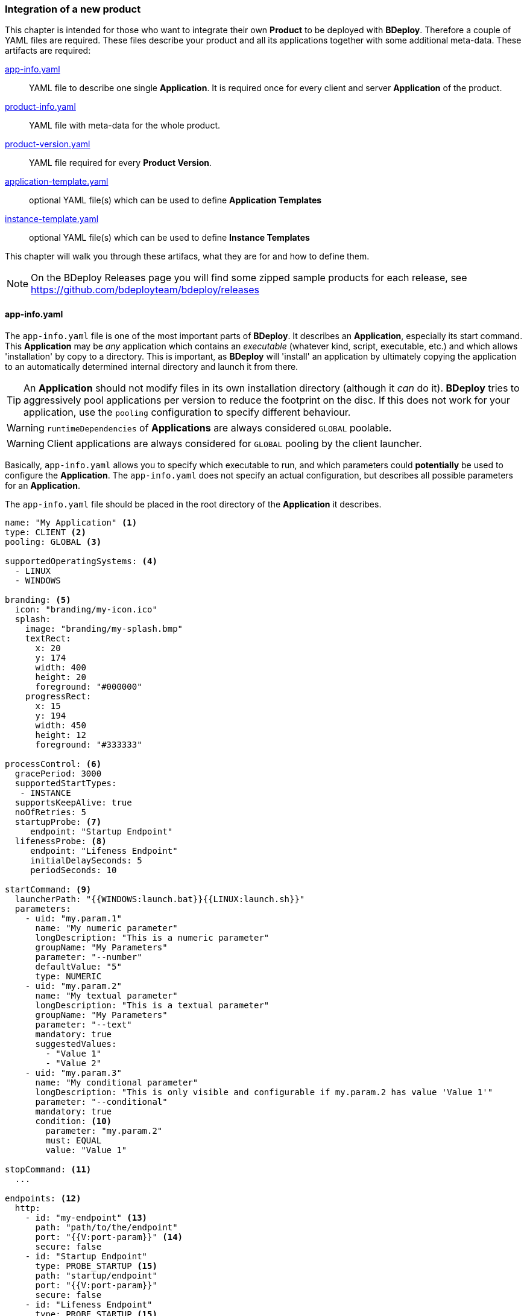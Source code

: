 === Integration of a new product

This chapter is intended for those who want to integrate their own *Product* to be deployed with *BDeploy*. Therefore a couple of YAML files are required. These files describe your product and all its applications together with some additional meta-data. These artifacts are required:

<<_app_info_yaml, app-info.yaml>>:: YAML file to describe one single *Application*. It is required once for every client and server *Application* of the product. 
<<_product_info_yaml, product-info.yaml>>:: YAML file with meta-data for the whole product.
<<_product_version_yaml,product-version.yaml>>:: YAML file required for every *Product Version*.
<<_application_template_yaml,application-template.yaml>>:: optional YAML file(s) which can be used to define *Application Templates*
<<_instance_template_yaml,instance-template.yaml>>:: optional YAML file(s) which can be used to define *Instance Templates*

This chapter will walk you through these artifacs, what they are for and how to define them.

[NOTE]
On the BDeploy Releases page you will find some zipped sample products for each release, see https://github.com/bdeployteam/bdeploy/releases

==== app-info.yaml

The `app-info.yaml` file is one of the most important parts of *BDeploy*. It describes an *Application*, especially its start command. This *Application* may be _any_ application which contains an _executable_ (whatever kind, script, executable, etc.) and which allows 'installation' by copy to a directory. This is important, as *BDeploy* will 'install' an application by ultimately copying the application to an automatically determined internal directory and launch it from there.

[TIP]
An *Application* should not modify files in its own installation directory (although it _can_ do it). *BDeploy* tries to aggressively pool applications per version to reduce the footprint on the disc. If this does not work for your application, use the `pooling` configuration to specify different behaviour.

[WARNING]
`runtimeDependencies` of *Applications* are always considered `GLOBAL` poolable.

[WARNING]
Client applications are always considered for `GLOBAL` pooling by the client launcher.

Basically, `app-info.yaml` allows you to specify which executable to run, and which parameters could *potentially* be used to configure the *Application*. The `app-info.yaml` does not specify an actual configuration, but describes all possible parameters for an *Application*.

The `app-info.yaml` file should be placed in the root directory of the *Application* it describes.

[source,yaml]
----
name: "My Application" <1>
type: CLIENT <2>
pooling: GLOBAL <3>

supportedOperatingSystems: <4>
  - LINUX
  - WINDOWS

branding: <5>
  icon: "branding/my-icon.ico"
  splash:
    image: "branding/my-splash.bmp"
    textRect:
      x: 20
      y: 174
      width: 400
      height: 20
      foreground: "#000000"
    progressRect:
      x: 15
      y: 194
      width: 450
      height: 12
      foreground: "#333333"

processControl: <6>
  gracePeriod: 3000
  supportedStartTypes:
   - INSTANCE
  supportsKeepAlive: true
  noOfRetries: 5
  startupProbe: <7>
     endpoint: "Startup Endpoint"
  lifenessProbe: <8>
     endpoint: "Lifeness Endpoint"
     initialDelaySeconds: 5
     periodSeconds: 10

startCommand: <9>
  launcherPath: "{{WINDOWS:launch.bat}}{{LINUX:launch.sh}}"
  parameters:
    - uid: "my.param.1"
      name: "My numeric parameter"
      longDescription: "This is a numeric parameter"
      groupName: "My Parameters"
      parameter: "--number"
      defaultValue: "5" 
      type: NUMERIC
    - uid: "my.param.2"
      name: "My textual parameter"
      longDescription: "This is a textual parameter"
      groupName: "My Parameters"
      parameter: "--text"
      mandatory: true
      suggestedValues:
        - "Value 1"
        - "Value 2"
    - uid: "my.param.3"
      name: "My conditional parameter"
      longDescription: "This is only visible and configurable if my.param.2 has value 'Value 1'"
      parameter: "--conditional"
      mandatory: true
      condition: <10>
        parameter: "my.param.2"
        must: EQUAL
        value: "Value 1"

stopCommand: <11>
  ...

endpoints: <12>
  http:
    - id: "my-endpoint" <13>
      path: "path/to/the/endpoint"
      port: "{{V:port-param}}" <14>
      secure: false
    - id: "Startup Endpoint"
      type: PROBE_STARTUP <15>
      path: "startup/endpoint"
      port: "{{V:port-param}}"
      secure: false
    - id: "Lifeness Endpoint"
      type: PROBE_STARTUP <15>
      path: "lifeness/endpoint"
      port: "{{V:port-param}}"
      secure: false

runtimeDependencies: <16>
  - "adoptium/jre:1.8.0_202-b08"
----

<1> A human readable name of the *Application*. Will be displayed in the *Configure Application* pane, and is also used as _default_ name for any process _instantiated_ from this *Application*.
<2> The type of the application, may be `SERVER` or `CLIENT`. `SERVER` applications can be deployed to *Nodes* (including the *master*) and there be started as server processes. `CLIENT` applications in comparison cannot be deployed on a *Node*, but run on a client PC instead.
<3> The supported pooling type for server applications. Supported values are `GLOBAL`, `LOCAL` and `NONE`. `GLOBAL` means that the application is fully poolable and may be installed once (per application version) and used by multiple instance versions of multiple instances. `LOCAL` means that there is limited pooling support, and the application may only be re-used inside a single instance (by multiple instance versions of that instance, e.g. when changin only configuration). `NONE` means that there is no pooling support and the application will be installed fresh per instance version, even if just configuration values changed. This gives some control on how to deploy applications which write data into their installation directory at runtime - which should be avoided of course for better pool-ability. This setting is currently ignored by the client application launcher. Client applications are always globally pooled.
<4> List of supported operating systems. This list is solely used to verify during import of the *Product*, that the *Application* actually supports the operating system under which it is listed in the `product-version.yaml`.
<5> Only relevant for `CLIENT` applications: The `branding` attribute controls the appearance of `CLIENT` type *Applications* when downloaded by the user. It can be used to specify an `icon` (used to decorate desktop links created by the _client installer_), and a `splash` screen. For the `splash`, you can fine tune the exact location used to display progress text and a progress bar while the application is downloaded to the client PC by the <<_launcher_cli,Launcher CLI>>. Paths are interpreted relative to the root folder of the *Application*.
<6> Only relevant for `SERVER` applications: Process control parameters allow to fine tune how `SERVER` type *Applications* are started and kept alive by *BDeploy*. For details, see the list of <<_supported_processcontrol_attributes, processControl>> attributes.
<7> A _startup probe_ can specify an HTTP Endpoint of type `PROBE_STARTUP` which is queried by *BDeploy* if specified until the endpoint returns a status code >= 200 and < 400. Once this happens, the _startup probe_ is considered to be successful and the *Process* state advances from _starting_ to _running_. The exact response reported by the *Process* is available from the *Process* details panels *Process Probes* section.
<8> A _lifeness probe_ can specify an HTTP Endpoint of type `PROBE_ALIVE` along with an initial delay in seconds and an interval in which the probe is queried. *BDeploy* starts querying _lifeness probes_ only after the application entered _running_ state. This happens either automatically when the process is started (if no _startup probe_ is configured), or once the existing _startup probe_ succeeded. The _lifeness probe_ is queried every `periodSeconds` seconds, and the application is considered to be alive if the endpoint returns a status code >= 200 and < 400. If the probe fails, the *Process* status is updated to indicate the problem. The exact response reported by the *Process* is available from the *Process* details panels *Process Probes* section.
<9> The start command of the *Application*. Contains the path to the _executable_ to launch, as well as all known and supported parameters. For details, see the full list of <<_supported_parameters_attributes,parameter>> attributes. To apply e.g. instance-specific values, <<_variable_expansion,Variable Expansion>> is a powerful tool. It can be used for the `launcherPath` and each parameter's `defaultValue`. In the Web UI it can be used for the parameter values.
<10> A conditional parameter is a parameter with a condition on it. The condition always refers to another parameter on the same application. The parameter with the condition set will only be visible and configurable if the condition on the referenced parameter is met.
<11> The optional stop command can be specified to provide a mechanism for clean application shutdown once *BDeploy* tries to stop a process. This command may use <<_variable_expansion,Variable Expansion>> to access parameter values of the `startCommand` (e.g. configured 'stop port', etc.). It is *not* configurable through the Web UI though. All parameter values will have their (expanded) default values set when the command is run. If no `stopCommand` is specified, *BDeploy* will try to gracefully quit the process (i.e. `SIGTERM`). Both with and without `stopCommand`, *BDeploy* resorts to a `SIGKILL` after the `<<_supported_parameters_attributes,gracePeriod>>` has expired.
<12> Optional definition of provided endpoints. Currently only HTTP endpoints are supported. These endpoints can be configured on the application later, including additional information like authentication, certificates, etc. *BDeploy* can later on call these endpoints when instructed to do so by a third-party application.
<13> The ID of the endpoint can be used to call the endpoint remotely by tunneling through potentially multiple levels of *BDeploy* servers.
<14> <<Variable Expansion>> can be used on most of the endpoint properties.
<15> The type of the endpoint can be used to control how the endpoint is handled by *BDeploy*.
<16> Optional runtime dependencies. These dependencies are included in the *Product* when building it. Dependencies are fetched from *<<Software Repositories>>*. `launcherPath` and parameter `defaultValue` (and of course the final configuration values) can access paths within each of the dependencies by using the `{{M:adoptium/jre}}` <<Variable Expansion>>, e.g. `launcherPath: {{M:adoptium/jre}}/bin/java`. Note that the declared _dependency_ does not need to specify an operating system, but *must* specify a _version_. This will be resolved by *BDeploy* to either an exact match if available, or a operating system specific match, e.g. `adoptium/jre/linux:1.8.0_202-b08` on `LINUX`. When _referencing_ the dependency in a <<Variable Expansion>>, neither an operating system nor a version is required - in fact it must not be specified.

===== Supported `processControl` attributes

[NOTE]
`processControl` is not supported for `CLIENT` applications.

[%header,cols="25,75"]
|===
|Attribute
|Description

|`supportedStartTypes`
|Can be either `MANUAL` (*Application* must be started _explicitly_ through the Web UI or CLI), `MANUAL_CONFIRM` (*Application* must be started _explicitly_ through the Web UI and a confirmation has to be entered by the user), or `INSTANCE` (the *Application* can be started _automatically_ when the *Start Instance* command is issued, either manually or during server startup - implies `MANUAL`).

|`supportsKeepAlive`
|Whether this *Application* may be automatically restarted by *BDeploy* if it exits.

|`noOfRetries`
|The number of time *BDeploy* will retry starting the *Application* if it `supportsKeepAlive`. The counter is reset after the *Application* is running for a certain amount of time without exiting.

|`gracePeriod`
|How long to wait (in milliseconds) for the *Application* to stop after issuing the `stopCommand`. After this timeout expired, the process will be killed.

|`startupProbe`
|Specifies a probe which can indicate to *BDeploy* that the application has completed startup.

|`lifenessProbe`
|Specifies a probe which can indicate to *BDeploy* whether the application is _alive_. _Alive_ means whether the application is currently performing as it should. *BDeploy* does not take immediate action on its own if a lifeness probe fails. It will only report the failure to the user.

|===

===== Supported `parameters` attributes

[NOTE]
Parameters appear on the final command line in *exact* the order as they appear in the `app-info.yaml` file, regardless of how they are presented in the Web UI, or how they are grouped using the `groupName` attribute. This allows to build complex command lines with positional parameters through `app-info.yaml`.

[%header,cols="15,5,5,80"]
|===
|Attribute
|Default
|Mandatory
|Description

|`uid`
|
|yes
|A unique ID of the parameter within the whole product which will contain the *Application* described by this `app-info.yaml`.

|`name`
|
|yes
|A human readable name of the parameter used as label in the configuration UI.

|`longDescription`
|
|no
|An optional human readable description of the paramater, which is displayed in an info popover next to the parameter in the Web UI.

|`groupName`
|
|no
a|An optional group name. The configuration UI may use this information to group parameters with the same `groupName` together.

|`suggestedValues`
|
|no
|An optional list of suggested values for paremters of type `STRING` (the default). The Web UI will present this list when editing the parameter value.

[CAUTION]
Although parameters in the UI are grouped together (and thus might change order), the order in which parameters appear on the final command line is exactly the order in which they are defined in the `app-info.yaml` file.

|`parameter`
|
|yes
a|The actual parameter, e.g. `--parameter`, `-Dmy.system.prop`, etc.

[NOTE]
The value of the parameter is not part of this definition, nor is any potential value separator (e.g. `=`).

|`hasValue`
|`true`
|no
|Whether the parameter has a value or not. If the parameter has no value, it is treated as `BOOLEAN` type parameter (i.e. it is either there (`true`) or not (`false`)).

|`valueAsSeparateArg`
|`false`
|no
|Whether the value of the parameter must be placed as a separate argument on the command line. If not, the value (if `hasValue`) will be concatenated to the `parameter` using the `valueSeparator`.

|`valueSeparator`
|`=`
|no
|The character (sequence) to use to concatenate the `parameter` and the actually configured value of it together. Used if not `valueAsSeparateArg`.

|`defaultValue`
|
|no
|A default value for the parameter. The default value may contain variable references according to the <<_variable_expansion,Variable Expansion>> rules.

|`global`
|`false`
|no
|Whether this parameter is `global`. This means that inside a single *Instance*, every process requiring this parameter will receive the same value. The configuration UI will provide input fields for the parameter for every *Application* which requires the parameter, and propagate value changes to all other *Applications* requiring it.

|`mandatory`
|`false`
|no
|Whether the parameter is required. If the parameter is not required, it is by default not put on the command line and must be added manually through a dedicated dialog on the configuration page.

|`fixed`
|`false`
|no
a|Whether the parameter is fixed. This means that the parameter can *not* be changed by the user.

Consider a command line like this:

[source,bash]
----
/path/to/java/bin/java -Dmy.prop=value -jar application.jar
----

In this case you will want the user to be able to edit the value of `-Dmy.prop` parameter, but the user may *never* be able to edit the `-jar application.jar` part. A definition for this command line would look like this:

[source,yaml]
----
startCommand:
  launcherPath: "{{M:openjdk/jre:1.8.0_u202-b08}}/bin/java{{WINDOWS:w.exe}}"
  parameters:
    - uid: "my.prop"
      name: "My Property"
      parameter: "-Dmy.prop"
      mandatory: true
    - uid: "my.jar"
      name: "Application JAR"
      parameter: "-jar"
      defaultValue: "application.jar"
      valueAsSeparateArg: true
      mandatory: true
      fixed: true <1>
----

The fixed flag will cause the parameter to *always* use the defined default value and disable editing in the configuration UI.

|`type`
|`STRING`
|no
a|Type of parameter. This defines the type of input field used to edit the parameter. Available are `STRING`, `NUMERIC`, `BOOLEAN`, `PASSWORD`, `CLIENT_PORT`, `SERVER_PORT`

The `CLIENT_PORT` and `SERVER_PORT` types are treated like `NUMERIC` parameters throughout the whole application, with the exception of the dialogs that deal with ports specifically.

|`condition`
|
|no
a| A conditional parameter is a parameter with a condition on it. The condition always refers to another parameter on the same application. The parameter with the condition set will only be visible and configurable if the condition on the referenced parameter is met.

A condition expression (isolated) looks like this:

[source,yaml]
----
condition:
  parameter: "my.param.2"
  must: EQUAL
  value: "Value 1"
----

The condition block understands the following fields:

[%header,cols="20,80"]
!===
!Name
!Description

!`parameter`
!the referenced parameters UID.

!`must`
!The type of condition.

!`value`
!The value to match against if required by the condition type.

!===

The `must` field understands the following condition types:

[%header,cols="20,80"]
!===
!Name
!Description

!`EQUAL`
!The referenced parameters value must equal the given condition value.

!`CONTAIN`
!The referenced parameters value must contain the given condition value.

!`START_WITH`
!The referenced parameters value must start with the given condition value.

!`END_WITH`
!The referenced parameters value must end with the given condition value.

!`BE_EMPTY`
a!The referenced parameters value must be empty. In case of `BOOLEAN` parameters the value must be `false`.

[NOTE]
Leading and trailing whitespaces are ignored for this check.

!`BE_NON_EMPTY`
a!The referenced parameters value must be any non-empty value. In case of `BOOLEAN` parameters the value must be `true`.

[NOTE]
Leading and trailing whitespaces are ignored for this check.

!===

[WARNING]
Be aware that the condition on a parameter has a higher precedence than `mandatory`. A `mandatory` parameter whos condition is not met is still not configurable. As soon as the condition is met, it is automatically added to the configuration using its default value.

[TIP]
If possible, a parameter with a condition should be defined *after* the parameter referenced in the condition if the referenced parameter is mandatory. This will make a difference when an application configuration is initially created by drag & drop.

|===

===== Supported `endpoints.http` attributes

[NOTE]
Endpoints definitions are templates which can later on be configured by the user. The only values not editable by the user are `id` and `path`.

[%header,cols="15,85"]
|===
|Attribute
|Description

|`id`
| The unique ID of the endpoint. This ID can be used by an authorized third-pary application to instruct *BDeploy* to call this endpoint and return the result.

|`type`
| Currently `DEFAULT`, `PROBE_STARTUP` and `PROBE_ALIVE` are supported. Endpoints referenced by _startup_ or _lifeness probes_ in the `processControl` section of a server process need to have the according type. If not specified, the `DEFAULT` type is assumed.

|`path`
| The path of the endpoint on the target process. *BDeploy* uses this and other parameters (`port`) to construct an URI to the local server.

|`port`
| The port this endpoint is hosted on. <<Variable Expansion>> can be used, for instance to reference a parameter of the application (using `{{V:port-param}}` where `port-param` is the ID of a parameter on the `startCommand`).

|`secure`
| Whether HTTPS should be used when calling the endpoint

|`trustAll`
| Whether to trust any certificate when using HTTPS to call the endpoint. Otherwise a custom `trustStore` must be set if a self-signed certificate is used by the application.

|`trustStore`
| Path to a KeyStore in the `JKS` format, containing certificates to trust. <<Variable Expansion>> can be used.

|`trustStorePass`
| The passphrase used to load the `trustStore`. <<Variable Expansion>> can be used.

|`authType`
| The type of authentication used by *BDeploy* when calling the endpoint. Can be `NONE`, `BASIC` or `DIGEST`.

|`authUser`
| The username to use for `BASIC` or `DIGEST` `authType`. <<Variable Expansion>> can be used.

|`authPass`
| The password to use for `BASIC` or `DIGEST` `authType`. <<Variable Expansion>> can be used.

|===

==== product-info.yaml

[NOTE]
There is no actual requirement for the file to be named `product-info.yaml`. This is just the default, but you can specify another name on the command line or in build tool integrations.

The `product-info.yaml` file describes which *Applications* are part of the final *Product*, as well as some additional *Product* meta-data.

[source,yaml]
----
name: My Product <1>
product: com.example/product <2>
vendor: My Company <3>

applications:
  - my-app1 <4>
  - my-app2
  
configTemplates: my-config <5>
pluginFolder: my-plugins <6>
applicationTemplates:
  - 'my-templates/app-template.yaml' <7>
instanceTemplates:
  - 'my-templates/template.yaml' <8>
versionFile: my-versions.yaml <9>
----

<1> A human readable name of the *Product* for display purposes in the Web UI
<2> A unique ID of the *Product* which is used to base *Instances* of. This should not change, as changing the *Product* ID of an existing *Instance* is not supported.
<3> The vendor of the product. Displayed in the Web UI and used when installing client applications.
<4> The list of *Applications* which are part of the *Product*. These IDs can be anything, they just have to match the IDs used in the `product-version.yaml` referenced below.
<5> Optional: A relative path to a directory containing configuration file templates, which will be used as the default set of configuration files when creating an *Instance* from the resulting *Product*.
<6> Optioanl: A relative path to a directory containing one or more plugin JAR files. These plugins are loaded by the server on demand and provided for use when configuring applications which use this very product version.
<7> A reference to an application template YAML file which defines an <<_application_template_yaml,`application-template.yaml`>>.
<8> A reference to an instance template YAML file which defines an <<_instance_template_yaml,`instance-template.yaml`>>
<9> The `product-version.yaml` which associates the *Application* IDs (used above) with actual paths to *Applications* on the file system.

==== product-version.yaml

[NOTE]
There is no actual requirement for the file to be named `product-version.yaml` as it is referenced from the `product-info.yaml` by relative path anyway. This is just the default name.

The `product-version.yaml` file associates *Application* IDs used in the `product-info.yaml` with actual locations on the local disc. This is used to find an import each included *Application* when importing the *Product*.

The reason why this file is separate from the `product-info.yaml` is because its content (e.g. version) is specific to a single product *Build* . Therfore the `product-version.yaml` ideally is created during the build process of the product by the build system of your choice. This is different to the `app-info.yaml` files and the `product-info.yaml` file as they are written manually.

[source,yaml]
----
version: "2.1.0.201906141135" <1>
appInfo:
  my-app1: <2>
    WINDOWS: "build/windows/app-info.yaml" <3>
    LINUX: "build/linux/app-info.yaml"
  my-app2:
    WINDOWS: "scripts/app2/app-info.yaml" <4>
    LINUX: "scripts/app2/app-info.yaml"
----

<1> A unique *Tag* to identify the product version. There is no requirement for any version-like syntax here, it can be basically anything. It should just be unique per *Product Version*.
<2> The *Application* ID must match the one used in `product-info.yaml`.
<3> You may have different binaries for a single application depending on the target operating system. It is not required to provide every application for every operating system. You can just leave out operating systems you don't care about.
<4> You can also use the exact same *Application* directory and `app-info.yaml` to satisfy multiple operating system targets for one *Application*.

==== application-template.yaml

[NOTE]
There is no actual requirement for the file to be named `application-template.yaml` as it is referenced from the `product-info.yaml` by relative path anyway. Multiple *Application Template* YAML files can exist and be referenced by `product-info.yaml`.

This file defines a single *Application Template*. A <<_product_info_yaml,`product-info.yaml`>> can reference multiple templates, from which the user can choose.

[source,yaml]
----
id: server-with-sleep <1>
application: server-app
name: "Server With Sleep"
description: "Server application which sleeps before exiting"
preferredProcessControlGroup: "First Group" <2>

variables: <3>
  - uid: sleep-timeout
    name: "Sleep Timeout"
    description: "The amount of time the server application should sleep"
    defaultValue: 60
    suggestedValues:
    - '60'
    - '120'

processControl: <4>
  startType: MANUAL_CONFIRM
  keepAlive: false
  noOfRetries: 3
  gracePeriod: 30000
  attachStdin: true

startParameters: <5>
- uid: param.sleep
  value: "{{T:sleep-timeout}}"
----

<1> An *Application Template* must have an ID. This can be used to reference it from an *Instance Template*.
<2> The preferred process control group is used to determine which process control group to use when applying the application template. This is only used if a *Process Control Group* with this name exists in the instance configuration. *Process Control Groups* can be pre-configured in an <<_instance_template_yaml,`instance-template.yaml`>>.
<3> A template can define (and use) template variables which are mandatory input by the user when using the template. A template variable can be referenced in parameter value definitions using the `{{T:varname}}` syntax. If the parameter value is numeric, you can also use simple arithmetic operations on the template variable like `{{T:varname:+10}}` which will add 10 to the numeric value of the template variable.
<4> A template can define arbitrary process control parameters to further control the default process control settings.
<5> Start command parameters are referenced by their UID, defined in <<_app_info_yaml,`app-info.yaml`>>. If a value is given, this value is applied. If not, the default value is used. If a parameter is optional, it will be added to the configuration if it is referenced in the template, regardless of whether a value is given or not.

==== instance-template.yaml

[NOTE]
There is no actual requirement for the file to be named `instance-template.yaml` as it is referenced from the `product-info.yaml` by relative path anyway. Multiple *Instance Template* YAML files can exist and be referenced by `product-info.yaml`.

This file defines a single *Instance Template*. A <<_product_info_yaml,`product-info.yaml`>> can reference multiple templates, from which the user can choose.

[source,yaml]
----
name: Default Configuration <1>
description: "Creates an instance with the default server and client configuration"

variables: <2>
  - uid: sleep-timeout
    name: "Sleep Timeout"
    description: "The amount of time the server application should sleep"
    defaultValue: 60

processControlGroups: <3>
  - name: "First Group"
    startType: "PARALLEL"
    startWait: "WAIT"
    stopType: "SEQUENTIAL"

groups: <4>
- name: "Server Apps"
  description: "All server applications"

  applications:
  - application: server-app
    name: "Server No Sleep"
    description: "Server application which immediately exits"
  - template: server-with-sleep <5>
  - application: server-app <6>
    name: "Server With Sleep"
    description: "Server application which sleeps before exiting"
    processControl:
      startType: MANUAL_CONFIRM
    startParameters: <7>
    - uid: param.sleep
      value: "{{T:sleep-timeout}}"
- name: "Client Apps"
  type: CLIENT <8>
  description: "All client applications"
  
  applications:
  - application: client-app
    description: "A default client application."
----

<1> Each *Instance Template* has a name and a description, which are shown on the *Instance Template* Wizard.
<2> A template can define (and use) template variables which are mandatory input by the user when using the template. A template variable can be referenced in parameter value definitions using the `{{T:varname}}` syntax. If the parameter value is numeric, you can also use simple arithmetic operations on the template variable like `{{T:varname:+10}}` which will add 10 to the numeric value of the template variable.
<3> *Process Control Groups* can be pre-configured for an instance template. If an application template later on wishes to be put into a certain *Process Control Group*, the group is created based on the template provided in the instance template. Note that the defaults for a *Process Control Group* in a template are slightly different from the implicit 'Default' *Process Control Group* in *BDeploy*. The defaults are: `startType`: `PARALLEL`, `startWait`: `WAIT`, `stopType`: `PARALLEL`.
<4> A template defines one or more groups of applications to configure. Each group can be assigned to a physical node available on the target system. Groups can be skipped by not assigning them to a node, so they provide a mechanism to provide logical groups of processes (as result of configuring the applications) that belong together and might be optional. It is up to the user whether a group is mapped to a node, or not. Multiple groups can be mapped to the same phsysical node.
<5> *Instance Templates* can reference *Application Templates* by their `id`. The *Instance Templates* can further refine an *Application Template* by setting any of the valid application fields in addition to the template reference.
<6> A template group contains one or more applications to configure, which each can consist of process control configuration and parameter definitions for the start command of the resulting process - exactly the same fields are valid as for *Application Tempaltes* - except for the `id` which is not required.
<7> Start command parameters are referenced by their UID, defined in <<_app_info_yaml,`app-info.yaml`>>. If a value is given, this value is applied. If not, the default value is used. If a parameter is optional, it will be added to the configuration if it is referenced in the template, regardless of whether a value is given or not.
<8> A template group can have either type `SERVER` (default) or `CLIENT`. A group may only contain applications of a compatible type, i.e. only `SERVER` applications in `SERVER` type group. When applying the group to a node, applications will be instantiated to processes according to their supported OS and the nodes physical OS. If a `SERVER` application does not support the target nodes OS, it is ignored.

An instance template will be presented to the user when visiting an <<Instance Templates,Empty Instance>>.

=== Building a Product

Now that you have a well-defined *Product* with one or more *Applications*, you will want to build/package that *Product* to be usable with *BDeploy*.

==== Via ZIP File and Web UI

The well-defined *Product* directory including *Applications* can be zipped and imported directly from the web interface.

The following conditions must be fulfilled for a successful import:

* ZIP files must be self-contained, e.g. only relative paths are allowed and no leaving of the zipped structure via ".." paths.
* YAML files must follow standard naming (product-info.yaml).
* External dependencies must either be included in the ZIP or already be available in the *Instance Group*. *Software Repositories* are not (yet) supported.

==== Via CLI

Once you have a `product-info.yaml` with it's `product-version.yaml` and all the `app-info.yaml` files in their respective *Application* directories, you can use the CLI to import the product as a single piece.

* Use `bdeploy product` to import the product by specifying a local *BHive* and the `product-info.yaml` to import from.
* Use `bhive push` to push the resulting *Product Manifest* from the local *BHive* to an *Instance Group* on a remote *BDeploy* server.

==== Via Gradle

*BDeploy* provides a https://plugins.gradle.org/plugin/io.bdeploy.gradle.plugin[*Gradle* plugin]. This plugin can be used to build a product out of your application.

Given a sample Java application which has been created from the default gradle template using `gradle init`, these are the changes you need to build a *BDeploy* product for this single application. For this demo, the application is named `test`.

[NOTE]
Add the below code to your existing `build.gradle`

`build.gradle`
[source,groovy]
----
plugins {
  ...
  id 'io.bdeploy.gradle.plugin' version '3.1.1-1' <1>
}

version = "1.0.0-SNAPSHOT" <2>

ext { <3>
  buildDate = new Date().format('yyyyMMddHHmmss')
  buildVersion = project.version.replaceAll('SNAPSHOT', buildDate)
}

task buildProduct(type: io.bdeploy.gradle.BDeployProductTask, dependsOn: installDist) { <4>
  product {
    version = project.ext.buildVersion
    productInfo = file('bdeploy/product-info.yaml')

    applications {
      test {
        yaml = new File(installDist.destinationDir, 'app-info.yaml')
      }
    }

    labels.put('buildDate', project.ext.buildDate)
  }
}

task zipProduct(type: io.bdeploy.gradle.BDeployZipTask, dependsOn: buildProduct) { <5>
  of buildProduct
  output = new File(buildDir, "product-" + project.ext.buildVersion + ".zip");
}


task pushProduct(type: io.bdeploy.gradle.BDeployPushTask, dependsOn: buildProduct) { <6>
  of buildProduct

  target.servers {
    if(project.hasProperty('server')) {
      myServer { <7>
        uri = project.getProperty('server')
        token = project.getProperty('token')
        instanceGroup = project.getProperty('instanceGroup')
      }
    }
  }
}

...
----

<1> Applies the plugin *BDeploy* gradle plugin.
<2> Sets the project version. *Gradle* does not strictly require a version, and uses 'unspecified' as default. *BDeploy* requires _some_ sort of version, and setting it for the whole project is good practice.
<3> Calculate a build date, which will be substituted instead of the `SNAPSHOT` in the version. This is optional, you could just plain use the version set. The actual `buildVersion` used later when building the product is derived from the project version and the `buildDate`.
<4> This task will actually build the product with the configured version. The actual data about the product is loaded from `bdeploy/product-info.yaml`, which we will create in a second. Note that this task depends on `installDist`, which will unpack the binary distribution of the application in this project into a folder, so *BDeploy* can import the individual files. Depending on the type of application and the way it is built, there might be different ways to achieve this.
<5> If `buildProduct` built a product, this task will package it as a ZIP file. Note that a ZIP will always contain _all of_ the product, whereas `pushProduct` can push only required deltas which are not present on the target server.
<6> The `pushProduct` task can push required deltas to one or more configured target servers. When calling this task, you need to set according project properties, e.g. using `-Pserver=https://server:7701/api` or in `~/.gradle/gradle.properties`.
<7> Multiple target servers can be specified in the `target.servers` section. The plugin will push to each of them.

Next we need the required descriptors for the product and the application. For this sample, the information will be the bare minimum, please see `<<_app_info_yaml, app-info.yaml>>` and `<<_product_info_yaml, product-info.yaml>>` for all supported content.

Lets start off with the `<<_app_info_yaml, app-info.yaml>>`, which describes the `test` application. 

[NOTE]
This file *must* be part of the binary distribution of an application and reside in its root directory. To achieve this, the most simple way (using the gradle `application` plugin) is to put the file in the subdirectory `src/main/dist` in the project folder.

`src/main/dist/app-info.yaml`
[source,yaml]
----
name: Test Application

supportedOperatingSystems: <1>
  - LINUX
  - WINDOWS

startCommand:
  launcherPath: "{{M:SELF}}/bin/test{{WINDOWS:.bat}}" <2>
----

<1> By default, the *BDeploy* plugin will make this application available for *all* the supported platforms specified in `app-info.yaml`. If required (usually it is not) you can configure a _different_ set of Operating Systems to build for in the `test` application configuration in `build.gradle` by adding a set of operating system literals (e.g. 'WINDOWS', 'LINUX') to the `os` list of the application.
<2> This demo `app-info.yaml` only defines the path to the launcher, which for this demo project (named `test`) is `bin/test` on `LINUX`, and `bin/test.bat` on `WINDOWS`.

Finally, we need a `<<_product_info_yaml, product-info.yaml>>` describing the product itself. We'll put this file into a `bdeploy` subfolder. This is not required, it can reside anywhere in the project. You just need to adapt the path to it in the `build.gradle`.

[NOTE]
The reason why you want to put this file into a separate folder is because it allows to reference various other files by relative path. Those files (and folders) must the reside next to the `<<_product_info_yaml, product-info.yaml>>`. Over time this can grow, and may clutter your source folders if you do not separate it.

`bdeploy/product-info.yaml`
[source,yaml]
----
name: Test Product
product: io.bdeploy/test <1>
vendor: BDeploy Team

applications:
  - test <2>

versionFile: product-version.yaml <3>
----

<1> This is the unique ID of the product. This is basically a 'primary key' and should not change over time.
<2> The `<<_product_info_yaml, product-info.yaml>>` needs to list included applications. These applications also need to be available from the `product-version.yaml`.
<3> The `versionFile` parameter *must* be set. If the relative path given here does *not* exist, the *BDeploy* *Gradle* plugin will generate this file for you, using the given version and applications. Otherwise you can provide this file and have more manual control over applications. In case the plugin generates the file for you, it will be deleted right after the build.

That's all that is required to build a product. You can now run `./gradlew zipProduct` on the CLI to try it out. The result will be a `build/product-1.0.0-XXX.zip` where `XXX` is the `buildDate` we set previously. The content of the ZIP file is a *BHive*, which is the internal data format used by *BDeploy*. You can upload this product to any *BDeploy* server using its Web UI.

[NOTE]
The `build` folder also contains the *BHive* in unzipped form in the `build/productBHive` folder. This folder is temporary but will hold all product versions built since the last `./gradlew clean`. You can use this *BHive* for manual pushing.

[NOTE]
The `pushProduct` task will do the same thing (build the product) but then push it to a target server. For this, you need to specify the `server`, `token` and `instanceGroup` project properties to match your setup. You can get a token by using the `Create Token...` action on the user menu in *BDeploy*. Make sure to create a _full token pack_ for this tool to work.

[WARNING]
Using `./gradlew clean buildProduct` you can build the *same* product version over and over again. However once pushed to a remote server, the same product version *must not* be reused. If you try to build and push the *same* version more than once, the server will silently ignore your attempt to push, as it assumes that it already has all the content (it has a product with this version already, and all artifacts are assumed to be immutable in *BDeploy*).

==== Via Eclipse TEA

*BDeploy* provides integration into https://www.eclipse.org/tea/[Eclipse TEA]. Using this integration, you can easily export *Eclipse RCP* based products as *Applications* and bundle them into a custom *Product*.

Once you have required files, select menu:TEA[TEA Build Library > Build BDeploy Product...]. You will be prompted which *Product* to build and where to put the resulting product. You can choose to create a self-contained ZIP, or to push deltas to a selected server.

image::images/TEA_build_product.png[TEA Integration Product Build,align=center,width=480,link="images/TEA_build_product.png"]

You can configure multiple servers by using the btn:[Add], btn:[Delete] and btn:[Edit] buttons.

image::images/TEA_edit_server.png[TEA BDeploy Server configuration,align=center,width=480,link="images/TEA_edit_server.png"]

Enter a description and a URL. You will then be able to use the btn:[Login] button to create a token for the server.

image::images/TEA_login.png[TEA BDeploy Login,align=center,width=480,link="images/TEA_login.png"]

Now you can use the btn:[Load Groups] to fetch a list of existing instance groups from the server to choose from. Finally, use the verity button to check whether the entered information is correct.

When confirming the build dialog, on first run you will be prompted to login to the Software Repositories *BDeploy* server configured in the TEA *BDeploy* preferences.

Since product builds are stored in the workspace, you can choose to re-push a previous build of the product (to the same or another server). Select menu:TEA[TEA Build Library > Push BDeploy Product...] to do so. You will be presented a list of available local product versions and the configured *BDeploy* servers.

image::images/TEA_push_product.png[TEA Integration Product Push,align=center,width=480,link="images/TEA_push_product.png"]

===== `products.yaml`

[NOTE]
There is no actual requirement for the file to be named `products.yaml`. This is just the default, but you can specify another name in the Eclipse TEA preferences.

This file is required and lists the `<<_product_build_yaml,product-build.yaml>>` files which are available to the integration.

[source,yaml]
----
products:
  "Product One": "prod-1-build.yaml"
  "Product Two": "prod-2-build.yaml"
----

The path to the `products.yaml` has to be configured in the *Eclipse TEA* preferences

image::images/TEA_preferences_products.png[TEA Integration Products Preference,align=center,width=480,link="images/TEA_preferences_products.png"]

The preferences also allow to configure a *BDeploy* server whos <<Software Repositories>> are used during resolution of <<Runtime Dependencies>>. You will be asked to log into this server once when starting a product build.

===== `product-build.yaml`

This file references a `<<_product_info_yaml,product-info.yaml>>` file and describes how to build the actual applications referenced in the `product-info.yaml`.

[source,yaml]
----
productInfoYaml: my-prod-info.yaml

applications:
  - name: my-app1
    type: RCP_PRODUCT
    includeOs: [WINDOWS, LINUX]
    application:
      product: App1ProdBuild
        
  - name: my-app2
    type: RCP_PRODUCT
    includeOs: [WINDOWS, LINUX]
    application:
      product: App2ProdBuild
----

The value for `applications.application.product` is *Eclipse TEA* specific and references the *Eclipse TEA* product _alias_ property.
